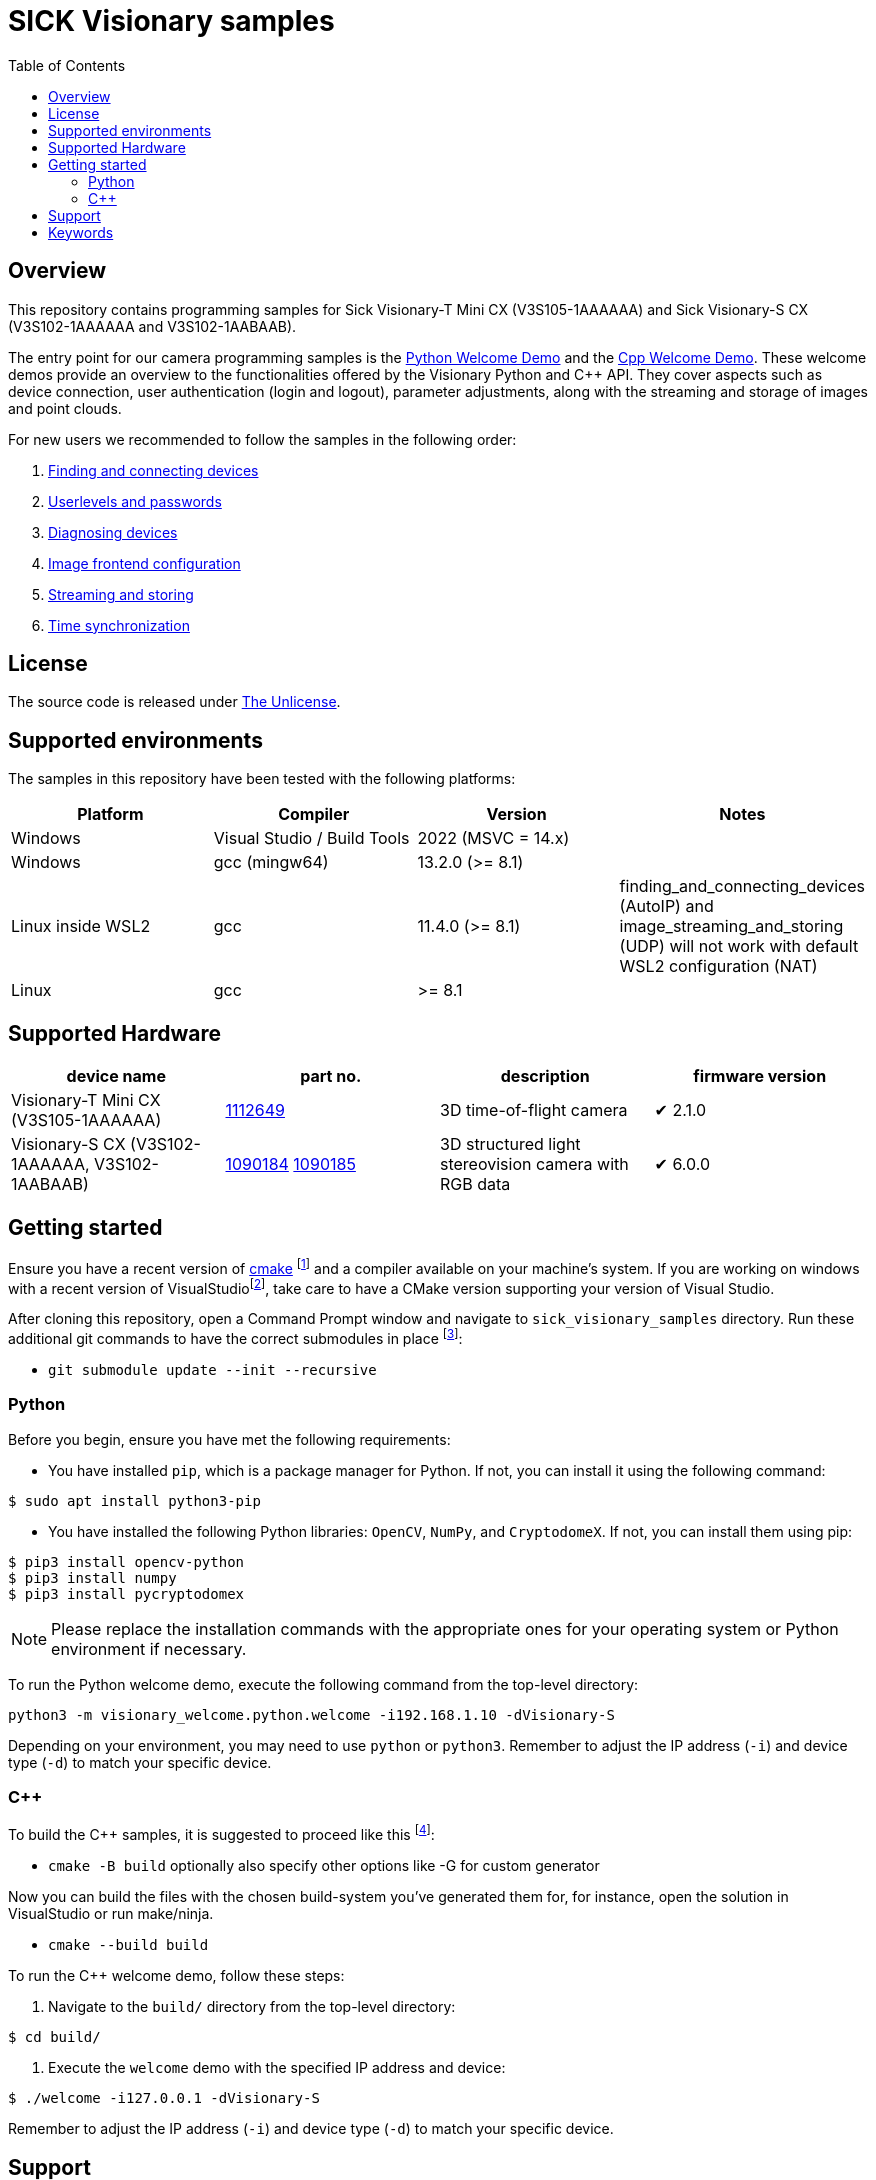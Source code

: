 = SICK Visionary samples
:toclevels: 4
:source-highlighter: rouge
:icons: font
:toc:

== Overview

This repository contains programming samples for Sick Visionary-T Mini CX (pass:[V3S105-1AAAAAA]) and Sick Visionary-S CX (pass:[V3S102-1AAAAAA] and pass:[V3S102<area>-1AABAAB]).

The entry point for our camera programming samples is the link:visionary_welcome/python/welcome.py[Python Welcome Demo] and the link:visionary_welcome/cpp/welcome.cpp[Cpp Welcome Demo]. These welcome demos provide an overview to the functionalities offered by the Visionary Python and C++ API. They cover aspects such as device connection, user authentication (login and logout), parameter adjustments, along with the streaming and storage of images and point clouds.

For new users we recommended to follow the samples in the following order:

. link:finding_and_connecting_devices/readme.adoc[Finding and connecting devices]
. link:userlevels_and_passwords/readme.adoc[Userlevels and passwords]
. link:diagnosing_devices/readme.adoc[Diagnosing devices]
. link:image_frontend_configuration/readme.adoc[Image frontend configuration]
. link:image_streaming_and_storing/readme.adoc[Streaming and storing]
. link:/TODO[Time synchronization]

== License

The source code is released under link:./LICENSE[The Unlicense].

== Supported environments

The samples in this repository have been tested with the following platforms:

[cols="1,1,1,1", options="header"]
|===
| **Platform**
| **Compiler**
| **Version**
| **Notes**

| Windows
| Visual Studio / Build Tools
| 2022 (MSVC = 14.x)
|

| Windows
| gcc (mingw64)
| 13.2.0 (>= 8.1)
|

| Linux inside WSL2
| gcc
| 11.4.0 (>= 8.1)
| finding_and_connecting_devices (AutoIP) and image_streaming_and_storing (UDP) will not work with default WSL2 configuration (NAT)

| Linux
| gcc
| >= 8.1
|

|===


== Supported Hardware

[cols="1,1,1,1", options="header"]
|===
| **device name**
| **part no.**
| **description**
| **firmware version**

| Visionary-T Mini CX (pass:[V3S105-1AAAAAA])
| link:https://www.sick.com/de/en/catalog/products/machine-vision-and-identification/machine-vision/visionary-t-mini/v3s105-1aaaaaa/p/p665983[1112649]
| 3D time-of-flight camera
| ✔ 2.1.0

| Visionary-S CX (pass:[V3S102-1AAAAAA], pass:[V3S102<area>-1AABAAB])
| link:https://www.sick.com/de/en/catalog/products/machine-vision-and-identification/machine-vision/visionary-s/v3s102-1aaaaaa/p/p602149[1090184] link:https://www.sick.com/de/en/catalog/products/machine-vision-and-identification/machine-vision/visionary-s/v3s102-1aabaab/p/p651629[1090185]
| 3D structured light stereovision camera with RGB data
| ✔ 6.0.0
|===


== Getting started

Ensure you have a recent version of https://cmake.org/install/[cmake] footnote:[minimum required version >= 3.16]
and a compiler available on your machine's system.
If you are working on windows with a recent version of VisualStudiofootnote:[>= 2017, or buildtools with MSVC = 14.x],
take care to have a CMake version supporting your version of Visual Studio.

After cloning this repository, open a Command Prompt window and navigate to `sick_visionary_samples` directory. Run these additional git commands to have the correct submodules in place
footnote:[Only necessary if you have fetched the files from the GitHub repository. If you have received the samples in a prepared package, the git commands can be skipped.]:

* `git submodule update --init --recursive`

=== Python

Before you begin, ensure you have met the following requirements:

* You have installed `pip`, which is a package manager for Python. If not, you can install it using the following command:

[source,shell]
----
$ sudo apt install python3-pip
----

* You have installed the following Python libraries: `OpenCV`, `NumPy`, and `CryptodomeX`. If not, you can install them using pip:

[source,shell]
----
$ pip3 install opencv-python
$ pip3 install numpy
$ pip3 install pycryptodomex
----

[NOTE]
====
Please replace the installation commands with the appropriate ones for your operating system or Python environment if necessary.
====

To run the Python welcome demo, execute the following command from the top-level directory:

[source,bash]
----
python3 -m visionary_welcome.python.welcome -i192.168.1.10 -dVisionary-S
----

Depending on your environment, you may need to use `python` or `python3`. Remember to adjust the IP address (`-i`) and device type (`-d`) to match your specific device.

=== C++

To build the C++ samples, it is suggested to proceed like this
footnote:[Also, other ways are possible]:

* `cmake -B build` optionally also specify other options like -G for custom generator

Now you can build the files with the chosen build-system you've generated them for,
for instance, open the solution in VisualStudio or run make/ninja.

* `cmake --build build` 

To run the C++ welcome demo, follow these steps:

. Navigate to the `build/` directory from the top-level directory:

[source,bash]
----
$ cd build/
----

. Execute the `welcome` demo with the specified IP address and device:

[source,bash]
----
$ ./welcome -i127.0.0.1 -dVisionary-S
----
Remember to adjust the IP address (`-i`) and device type (`-d`) to match your specific device.

== Support

Depending on the nature of your question, there are two support channels:

1. For questions regarding the code shared in this repo please check the FAQ first and link:../../issues[search if an issue already exists]. If a related issue doesn't exist, you can open a new issue using the link:../../issues/new/choose[issue form].
2. For application or device specific questions look for common solutions and knowledge articles on the link:https://support.sick.com/[Sick Support Portal]. If your question is not answered there, open a ticket on the link:https://support.sick.com/[Sick Support Portal].

== Keywords

Visionary-S
Visionary-T Mini
SICK
CX
